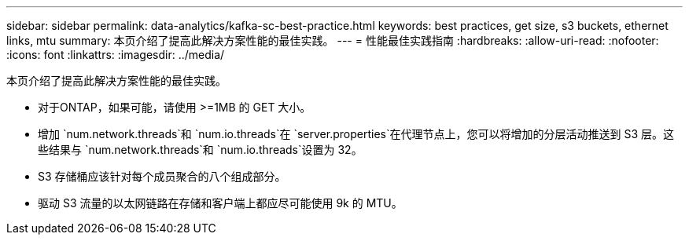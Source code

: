 ---
sidebar: sidebar 
permalink: data-analytics/kafka-sc-best-practice.html 
keywords: best practices, get size, s3 buckets, ethernet links, mtu 
summary: 本页介绍了提高此解决方案性能的最佳实践。 
---
= 性能最佳实践指南
:hardbreaks:
:allow-uri-read: 
:nofooter: 
:icons: font
:linkattrs: 
:imagesdir: ../media/


[role="lead"]
本页介绍了提高此解决方案性能的最佳实践。

* 对于ONTAP，如果可能，请使用 >=1MB 的 GET 大小。
* 增加 `num.network.threads`和 `num.io.threads`在 `server.properties`在代理节点上，您可以将增加的分层活动推送到 S3 层。这些结果与 `num.network.threads`和 `num.io.threads`设置为 32。
* S3 存储桶应该针对每个成员聚合的八个组成部分。
* 驱动 S3 流量的以太网链路在存储和客户端上都应尽可能使用 9k 的 MTU。

